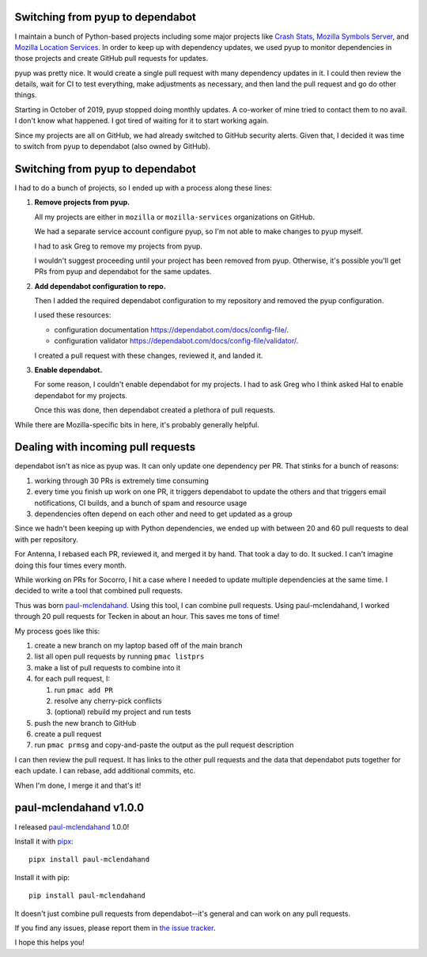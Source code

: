 .. title: Switching from pyup to dependabot
.. slug: pyup_to_dependabot
.. date: 2020-01-14 12:00
.. tags: python, dev, paul-mclendahand, mozilla, story

Switching from pyup to dependabot
=================================

I maintain a bunch of Python-based projects including some major projects like
`Crash Stats <https://crash-stats.mozilla.org>`_, 
`Mozilla Symbols Server <https://symbols.mozilla.org/>`_, and
`Mozilla Location Services <https://location.services.mozilla.com/>`_.
In order to keep up with dependency updates, we used pyup to monitor
dependencies in those projects and create GitHub pull requests for
updates.

pyup was pretty nice. It would create a single pull request with many
dependency updates in it. I could then review the details, wait for CI to test
everything, make adjustments as necessary, and then land the pull request and
go do other things.

Starting in October of 2019, pyup stopped doing monthly updates. A co-worker of
mine tried to contact them to no avail. I don't know what happened. I got tired
of waiting for it to start working again.

Since my projects are all on GitHub, we had already switched to GitHub security
alerts.  Given that, I decided it was time to switch from pyup to dependabot
(also owned by GitHub).


Switching from pyup to dependabot
=================================

I had to do a bunch of projects, so I ended up with a process along these lines:

1. **Remove projects from pyup.**
   
   All my projects are either in ``mozilla`` or ``mozilla-services`` organizations
   on GitHub.

   We had a separate service account configure pyup, so I'm not able to make
   changes to pyup myself.

   I had to ask Greg to remove my projects from pyup.

   I wouldn't suggest proceeding until your project has been removed from pyup.
   Otherwise, it's possible you'll get PRs from pyup and dependabot for the
   same updates.

2. **Add dependabot configuration to repo.**

   Then I added the required dependabot configuration to my repository and
   removed the pyup configuration.

   I used these resources:

   * configuration documentation `<https://dependabot.com/docs/config-file/>`_.
   * configuration validator `<https://dependabot.com/docs/config-file/validator/>`_.

   I created a pull request with these changes, reviewed it, and landed it.

3. **Enable dependabot.**

   For some reason, I couldn't enable dependabot for my projects. I had to
   ask Greg who I think asked Hal to enable dependabot for my projects.

   Once this was done, then dependabot created a plethora of pull requests.


While there are Mozilla-specific bits in here, it's probably generally helpful.


Dealing with incoming pull requests
===================================

dependabot isn't as nice as pyup was. It can only update one dependency per PR.
That stinks for a bunch of reasons:

1. working through 30 PRs is extremely time consuming
2. every time you finish up work on one PR, it triggers dependabot to update
   the others and that triggers email notifications, CI builds, and a bunch of
   spam and resource usage
3. dependencies often depend on each other and need to get updated as a group

Since we hadn't been keeping up with Python dependencies, we ended up with between
20 and 60 pull requests to deal with per repository.

For Antenna, I rebased each PR, reviewed it, and merged it by hand. That took
a day to do. It sucked. I can't imagine doing this four times every month.

While working on PRs for Socorro, I hit a case where I needed to update
multiple dependencies at the same time. I decided to write a tool that combined
pull requests.

Thus was born `paul-mclendahand <https://github.com/willkg/paul-mclendahand>`_.
Using this tool, I can combine pull requests. Using paul-mclendahand, I worked
through 20 pull requests for Tecken in about an hour. This saves me tons of time!

My process goes like this:

1. create a new branch on my laptop based off of the main branch
2. list all open pull requests by running ``pmac listprs``
3. make a list of pull requests to combine into it
4. for each pull request, I:

   1. run ``pmac add PR``
   2. resolve any cherry-pick conflicts
   3. (optional) rebuild my project and run tests

5. push the new branch to GitHub
6. create a pull request
7. run ``pmac prmsg`` and copy-and-paste the output as the pull request
   description

I can then review the pull request. It has links to the other pull requests and
the data that dependabot puts together for each update. I can rebase, add
additional commits, etc.

When I'm done, I merge it and that's it!


paul-mclendahand v1.0.0
=======================

I released `paul-mclendahand <https://github.com/willkg/paul-mclendahand>`_ 1.0.0!

Install it with `pipx <https://pypi.org/project/pipx/>`_::

    pipx install paul-mclendahand

Install it with pip::

    pip install paul-mclendahand

It doesn't just combine pull requests from dependabot--it's general and can
work on any pull requests.

If you find any issues, please report them in `the issue tracker
<https://github.com/willkg/paul-mclendahand/issues>`_.

I hope this helps you!
